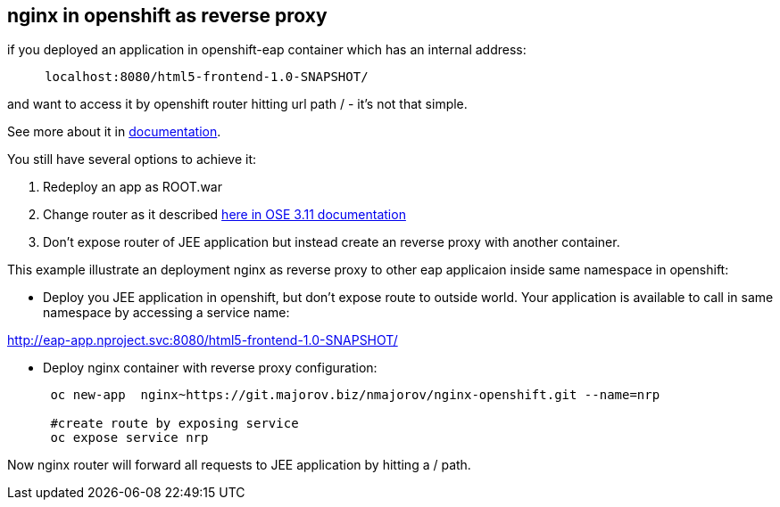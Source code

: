 nginx in openshift as reverse proxy
-----------------------------------

if you deployed an application in openshift-eap container which has an
internal address:

....
     localhost:8080/html5-frontend-1.0-SNAPSHOT/
....

and want to access it by openshift router hitting url path / - it's not that simple.

See more about it in https://docs.openshift.com/container-platform/3.11/architecture/networking/routes.html#path-based-routes[documentation].


You still have several options to achieve it:

1.  Redeploy an app as ROOT.war

2.  Change router as it described https://docs.openshift.com/container-platform/3.11/install_config/router/customized_haproxy_router.html[here in OSE 3.11 documentation
]

3. Don’t expose router of JEE application but instead create an reverse
proxy with another container.

This example illustrate an deployment nginx as reverse proxy to other
eap applicaion inside same namespace in openshift:


*  Deploy you JEE application in openshift, but don’t expose route to
outside world. Your application is available to call in same namespace by
accessing a service name:

http://eap-app.nproject.svc:8080/html5-frontend-1.0-SNAPSHOT/


* Deploy nginx container with reverse proxy configuration:
+
....
 oc new-app  nginx~https://git.majorov.biz/nmajorov/nginx-openshift.git --name=nrp

 #create route by exposing service
 oc expose service nrp

....

Now
 nginx router will forward all requests to JEE application by hitting a / path.
